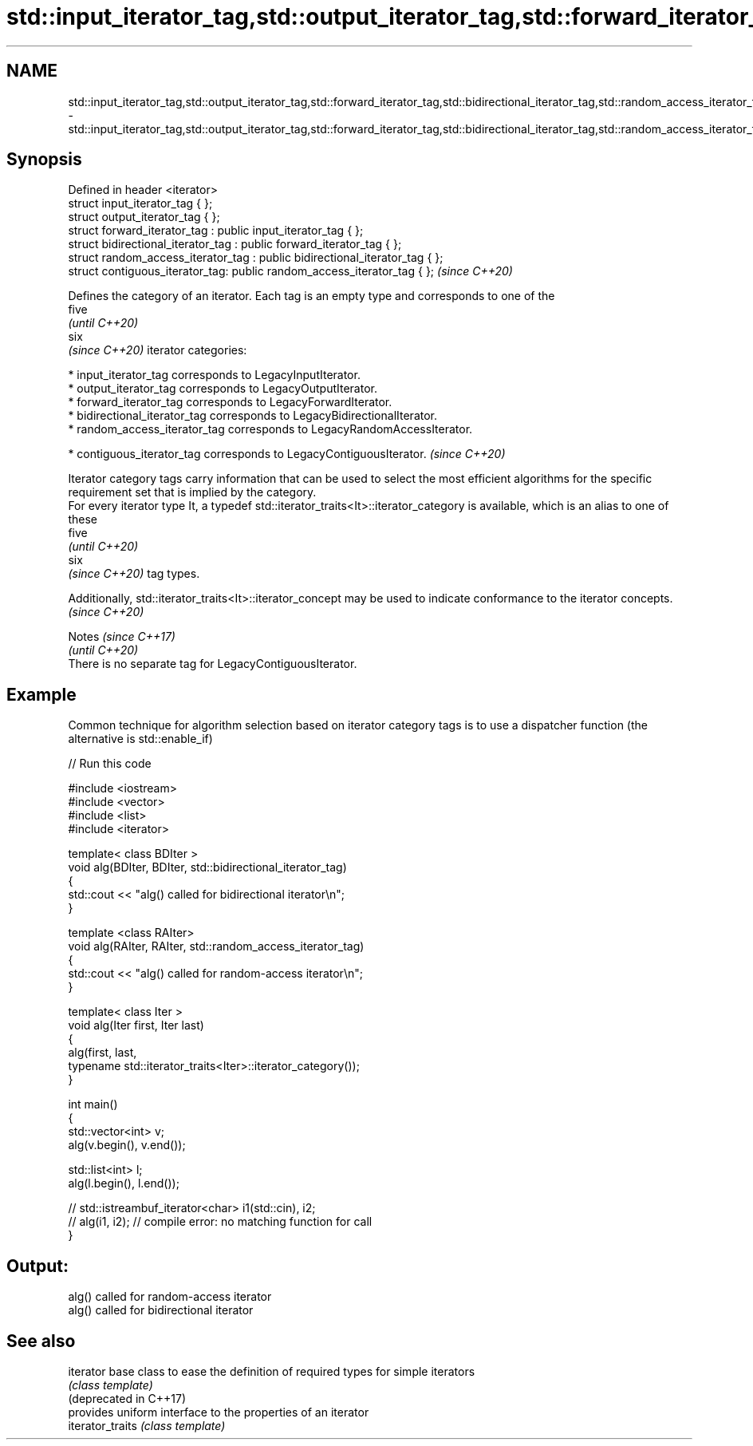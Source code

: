 .TH std::input_iterator_tag,std::output_iterator_tag,std::forward_iterator_tag,std::bidirectional_iterator_tag,std::random_access_iterator_tag,std::contiguous_iterator_tag 3 "2020.03.24" "http://cppreference.com" "C++ Standard Libary"
.SH NAME
std::input_iterator_tag,std::output_iterator_tag,std::forward_iterator_tag,std::bidirectional_iterator_tag,std::random_access_iterator_tag,std::contiguous_iterator_tag \- std::input_iterator_tag,std::output_iterator_tag,std::forward_iterator_tag,std::bidirectional_iterator_tag,std::random_access_iterator_tag,std::contiguous_iterator_tag

.SH Synopsis

  Defined in header <iterator>
  struct input_iterator_tag { };
  struct output_iterator_tag { };
  struct forward_iterator_tag : public input_iterator_tag { };
  struct bidirectional_iterator_tag : public forward_iterator_tag { };
  struct random_access_iterator_tag : public bidirectional_iterator_tag { };
  struct contiguous_iterator_tag: public random_access_iterator_tag { };      \fI(since C++20)\fP

  Defines the category of an iterator. Each tag is an empty type and corresponds to one of the
  five
  \fI(until C++20)\fP
  six
  \fI(since C++20)\fP iterator categories:

  * input_iterator_tag corresponds to LegacyInputIterator.
  * output_iterator_tag corresponds to LegacyOutputIterator.
  * forward_iterator_tag corresponds to LegacyForwardIterator.
  * bidirectional_iterator_tag corresponds to LegacyBidirectionalIterator.
  * random_access_iterator_tag corresponds to LegacyRandomAccessIterator.



  * contiguous_iterator_tag corresponds to LegacyContiguousIterator. \fI(since C++20)\fP


  Iterator category tags carry information that can be used to select the most efficient algorithms for the specific requirement set that is implied by the category.
  For every iterator type It, a typedef std::iterator_traits<It>::iterator_category is available, which is an alias to one of these
  five
  \fI(until C++20)\fP
  six
  \fI(since C++20)\fP tag types.

  Additionally, std::iterator_traits<It>::iterator_­concept may be used to indicate conformance to the iterator concepts.\fI(since C++20)\fP



  Notes                                                  \fI(since C++17)\fP
                                                         \fI(until C++20)\fP
  There is no separate tag for LegacyContiguousIterator.


.SH Example

  Common technique for algorithm selection based on iterator category tags is to use a dispatcher function (the alternative is std::enable_if)
  
// Run this code

    #include <iostream>
    #include <vector>
    #include <list>
    #include <iterator>

    template< class BDIter >
    void alg(BDIter, BDIter, std::bidirectional_iterator_tag)
    {
        std::cout << "alg() called for bidirectional iterator\\n";
    }

    template <class RAIter>
    void alg(RAIter, RAIter, std::random_access_iterator_tag)
    {
        std::cout << "alg() called for random-access iterator\\n";
    }

    template< class Iter >
    void alg(Iter first, Iter last)
    {
        alg(first, last,
            typename std::iterator_traits<Iter>::iterator_category());
    }

    int main()
    {
        std::vector<int> v;
        alg(v.begin(), v.end());

        std::list<int> l;
        alg(l.begin(), l.end());

    //    std::istreambuf_iterator<char> i1(std::cin), i2;
    //    alg(i1, i2); // compile error: no matching function for call
    }

.SH Output:

    alg() called for random-access iterator
    alg() called for bidirectional iterator


.SH See also



  iterator              base class to ease the definition of required types for simple iterators
                        \fI(class template)\fP
  (deprecated in C++17)
                        provides uniform interface to the properties of an iterator
  iterator_traits       \fI(class template)\fP




